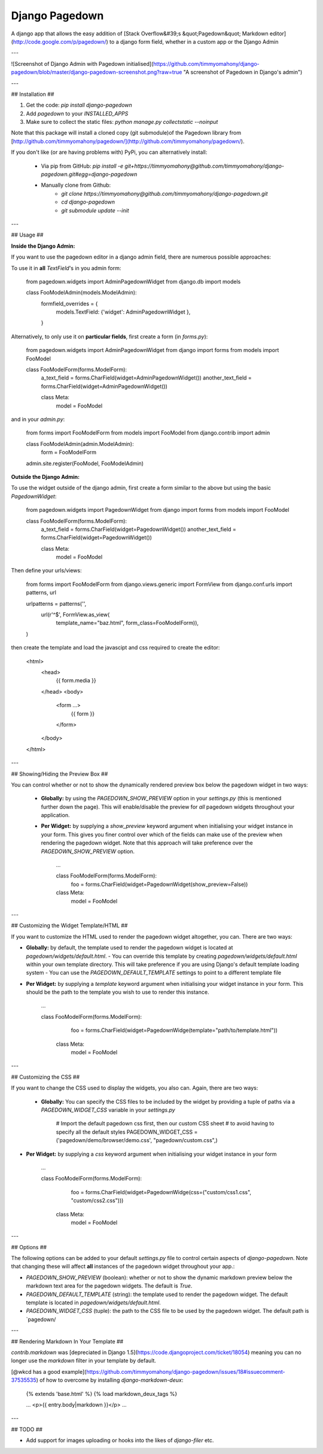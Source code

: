 Django Pagedown
===============

A django app that allows the easy addition of [Stack Overflow&#39;s &quot;Pagedown&quot; Markdown editor](http://code.google.com/p/pagedown/) to a django form field, whether in a custom app or the Django Admin

---

![Screenshot of Django Admin with Pagedown initialised](https://github.com/timmyomahony/django-pagedown/blob/master/django-pagedown-screenshot.png?raw=true "A screenshot of Pagedown in Django's admin")

---

## Installation ##

1. Get the code: `pip install django-pagedown`
2. Add `pagedown` to your `INSTALLED_APPS`
3. Make sure to collect the static files: `python manage.py collectstatic --noinput`

Note that this package will install a cloned copy (git submodule)of the Pagedown library from [http://github.com/timmyomahony/pagedown/](http://github.com/timmyomahony/pagedown/).

If you don't like (or are having problems with) PyPi, you can alternatively install:

 - Via pip from GitHub: `pip install -e git+https://timmyomahony@github.com/timmyomahony/django-pagedown.git#egg=django-pagedown`
 - Manually clone from Github:
     - `git clone https://timmyomahony@github.com/timmyomahony/django-pagedown.git`
     - `cd django-pagedown`
     - `git submodule update --init`

---

## Usage ##

**Inside the Django Admin:**

If you want to use the pagedown editor in a django admin field, there are numerous possible approaches:

To use it in **all** `TextField`'s in you admin form:

    from pagedown.widgets import AdminPagedownWidget
    from django.db import models


    class FooModelAdmin(models.ModelAdmin):
    	formfield_overrides = {
        	models.TextField: {'widget': AdminPagedownWidget },
    	}

Alternatively, to only use it on **particular fields**, first create a form (in `forms.py`):

    from pagedown.widgets import AdminPagedownWidget
    from django import forms
    from models import FooModel


    class FooModelForm(forms.ModelForm):
        a_text_field = forms.CharField(widget=AdminPagedownWidget())
        another_text_field = forms.CharField(widget=AdminPagedownWidget())

        class Meta:
	    model = FooModel

and in your `admin.py`:

    from forms import FooModelForm
    from models import FooModel
    from django.contrib import admin


    class FooModelAdmin(admin.ModelAdmin):
    	form = FooModelForm

    admin.site.register(FooModel, FooModelAdmin)

**Outside the Django Admin:**

To use the widget outside of the django admin, first create a form similar to the above but using the basic `PagedownWidget`:

    from pagedown.widgets import PagedownWidget
    from django import forms
    from models import FooModel


    class FooModelForm(forms.ModelForm):
        a_text_field = forms.CharField(widget=PagedownWidget())
        another_text_field = forms.CharField(widget=PagedownWidget())

        class Meta:
	    model = FooModel


Then define your urls/views:

    from forms import FooModelForm
    from django.views.generic import FormView
    from django.conf.urls import patterns, url

    urlpatterns = patterns('',
        url(r'^$', FormView.as_view(
            template_name="baz.html",
            form_class=FooModelForm)),
    )

then create the template and load the javascipt and css required to create the editor:

    <html>
        <head>
            {{ form.media }}
        </head>
        <body>
            <form ...>
                {{ form }}
            </form>
        </body>
    </html>

---

## Showing/Hiding the Preview Box ##

You can control whether or not to show the dynamically rendered preview box below the pagedown widget in two ways: 

 - **Globally:** by using the `PAGEDOWN_SHOW_PREVIEW` option in your `settings.py` (this is mentioned further down the page). This will enable/disable the preview for *all* pagedown widgets throughout your application. 


 - **Per Widget:** by supplying a `show_preview` keyword argument when initialising your widget instance in your form. This gives you finer control over which of the fields can make use of the preview when rendering the pagedown widget. Note that this approach will take preference over the `PAGEDOWN_SHOW_PREVIEW` option. 

		...

		class FooModelForm(forms.ModelForm):
			foo = forms.CharField(widget=PagedownWidget(show_preview=False))

        	class Meta:
    			model = FooModel

---

## Customizing the Widget Template/HTML ##

If you want to customize the HTML used to render the pagedown widget altogether, you can. There are two ways: 

- **Globally:** by default, the template used to render the pagedown widget is located at `pagedown/widgets/default.html`.  
  - You can override this template by creating `pagedown/widgets/default.html` within your own template directory. This will take preference if you are using Django's default template loading system
  - You can use the `PAGEDOWN_DEFAULT_TEMPLATE` settings to point to a different template file
- **Per Widget:** by supplying a `template` keyword argument when initialising your widget instance in your form. This should be the path to the template you wish to use to render this instance. 

    	...

    	class FooModelForm(forms.ModelForm):
			foo = forms.CharField(widget=PagedownWidge(template="path/to/template.html"))

        	class Meta:
    			model = FooModel
---

## Customizing the CSS ##

If you want to change the CSS used to display the widgets, you also can. Again, there are two ways: 

 - **Globally:** You can specify the CSS files to be included by the widget by providing a tuple of paths via a `PAGEDOWN_WIDGET_CSS` variable in your `settings.py`

		# Import the default pagedown css first, then our custom CSS sheet
		# to avoid having to specify all the default styles
		PAGEDOWN_WIDGET_CSS = ('pagedown/demo/browser/demo.css', "pagedown/custom.css",)

- **Per Widget:** by supplying a `css` keyword argument when initialising your widget instance in your form


    	...

    	class FooModelForm(forms.ModelForm):
			foo = forms.CharField(widget=PagedownWidge(css=("custom/css1.css", "custom/css2.css")))

        	class Meta:
    			model = FooModel


---

## Options ##

The following options can be added to your default `settings.py` file to control certain aspects of `django-pagedown`. Note that changing these will affect **all** instances of the pagedown widget throughout your app.:

- `PAGEDOWN_SHOW_PREVIEW` (boolean): whether or not to show the dynamic markdown preview below the markdown text area for the pagedown widgets. The default is `True`.
- `PAGEDOWN_DEFAULT_TEMPLATE` (string): the template used to render the pagedown widget. The default template is located in `pagedown/widgets/default.html`. 
- `PAGEDOWN_WIDGET_CSS` (tuple): the path to the CSS file to be used by the pagedown widget. The default path is `pagedown/

---

## Rendering Markdown In Your Template ##

`contrib.markdown` was [depreciated in Django 1.5](https://code.djangoproject.com/ticket/18054) meaning you can no longer use the `markdown` filter in your template by default. 

[@wkcd has a good example](https://github.com/timmyomahony/django-pagedown/issues/18#issuecomment-37535535) of how to overcome by installing `django-markdown-deux`: 

	{% extends 'base.html' %}
	{% load markdown_deux_tags %}

	...
	<p>{{ entry.body|markdown }}</p>
	...

--- 

## TODO ##

- Add support for images uploading or hooks into the likes of `django-filer` etc. 


